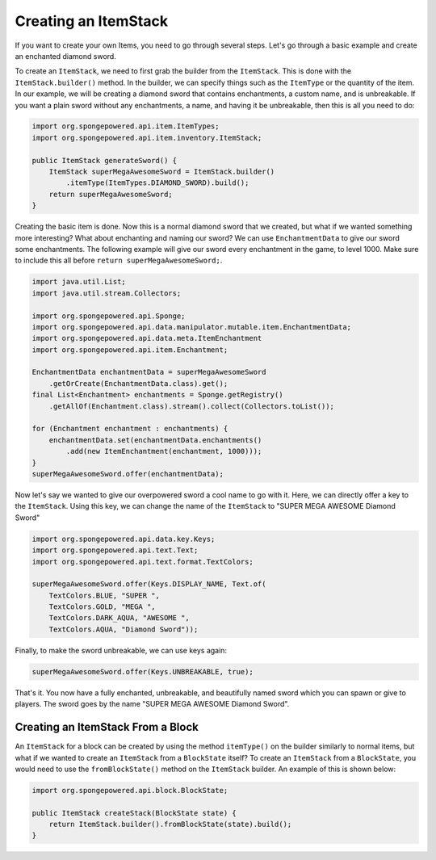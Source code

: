=====================
Creating an ItemStack
=====================

If you want to create your own Items, you need to go through several steps. Let's go through a basic example and create
an enchanted diamond sword.

To create an ``ItemStack``, we need to first grab the builder from the ``ItemStack``. This is done with the
``ItemStack.builder()`` method. In the builder, we can specify things such as the ``ItemType`` or the quantity of the
item. In our example, we will
be creating a diamond sword that contains enchantments, a custom name, and is unbreakable. If you want a plain sword
without any enchantments, a name, and having it be unbreakable, then this is all you need to do:

.. code-block:: java

    import org.spongepowered.api.item.ItemTypes;
    import org.spongepowered.api.item.inventory.ItemStack;

    public ItemStack generateSword() {
        ItemStack superMegaAwesomeSword = ItemStack.builder()
            .itemType(ItemTypes.DIAMOND_SWORD).build();
        return superMegaAwesomeSword;
    }

Creating the basic item is done. Now this is a normal diamond sword that we created, but what if we wanted something
more interesting? What about enchanting and naming our sword? We can use ``EnchantmentData`` to give our sword some
enchantments. The following example will give our sword every enchantment in the game, to level 1000. Make sure to
include this all before ``return superMegaAwesomeSword;``.

.. code-block:: java

    import java.util.List;
    import java.util.stream.Collectors;

    import org.spongepowered.api.Sponge;
    import org.spongepowered.api.data.manipulator.mutable.item.EnchantmentData;
    import org.spongepowered.api.data.meta.ItemEnchantment
    import org.spongepowered.api.item.Enchantment;

    EnchantmentData enchantmentData = superMegaAwesomeSword
        .getOrCreate(EnchantmentData.class).get();
    final List<Enchantment> enchantments = Sponge.getRegistry()
        .getAllOf(Enchantment.class).stream().collect(Collectors.toList());

    for (Enchantment enchantment : enchantments) {
        enchantmentData.set(enchantmentData.enchantments()
            .add(new ItemEnchantment(enchantment, 1000)));
    }
    superMegaAwesomeSword.offer(enchantmentData);

Now let's say we wanted to give our overpowered sword a cool name to go with it. Here, we can directly offer a key to
the ``ItemStack``. Using this key, we can change the name of the ``ItemStack`` to "SUPER MEGA AWESOME Diamond Sword"

.. code-block:: java

    import org.spongepowered.api.data.key.Keys;
    import org.spongepowered.api.text.Text;
    import org.spongepowered.api.text.format.TextColors;

    superMegaAwesomeSword.offer(Keys.DISPLAY_NAME, Text.of(
        TextColors.BLUE, "SUPER ",
        TextColors.GOLD, "MEGA ",
        TextColors.DARK_AQUA, "AWESOME ",
        TextColors.AQUA, "Diamond Sword"));

Finally, to make the sword unbreakable, we can use keys again:

.. code-block:: java

    superMegaAwesomeSword.offer(Keys.UNBREAKABLE, true);

That's it. You now have a fully enchanted, unbreakable, and beautifully named sword which you can spawn or give to
players. The sword goes by the name "SUPER MEGA AWESOME Diamond Sword".

Creating an ItemStack From a Block
==================================

An ``ItemStack`` for a block can be created by using the method ``itemType()`` on the builder similarly to normal
items, but what if we wanted to create an ``ItemStack`` from a ``BlockState`` itself? To create an ``ItemStack`` from
a ``BlockState``, you would need to use the ``fromBlockState()`` method on the ``ItemStack`` builder. An example of
this is shown below:

.. code-block:: java

    import org.spongepowered.api.block.BlockState;

    public ItemStack createStack(BlockState state) {
        return ItemStack.builder().fromBlockState(state).build();
    }
